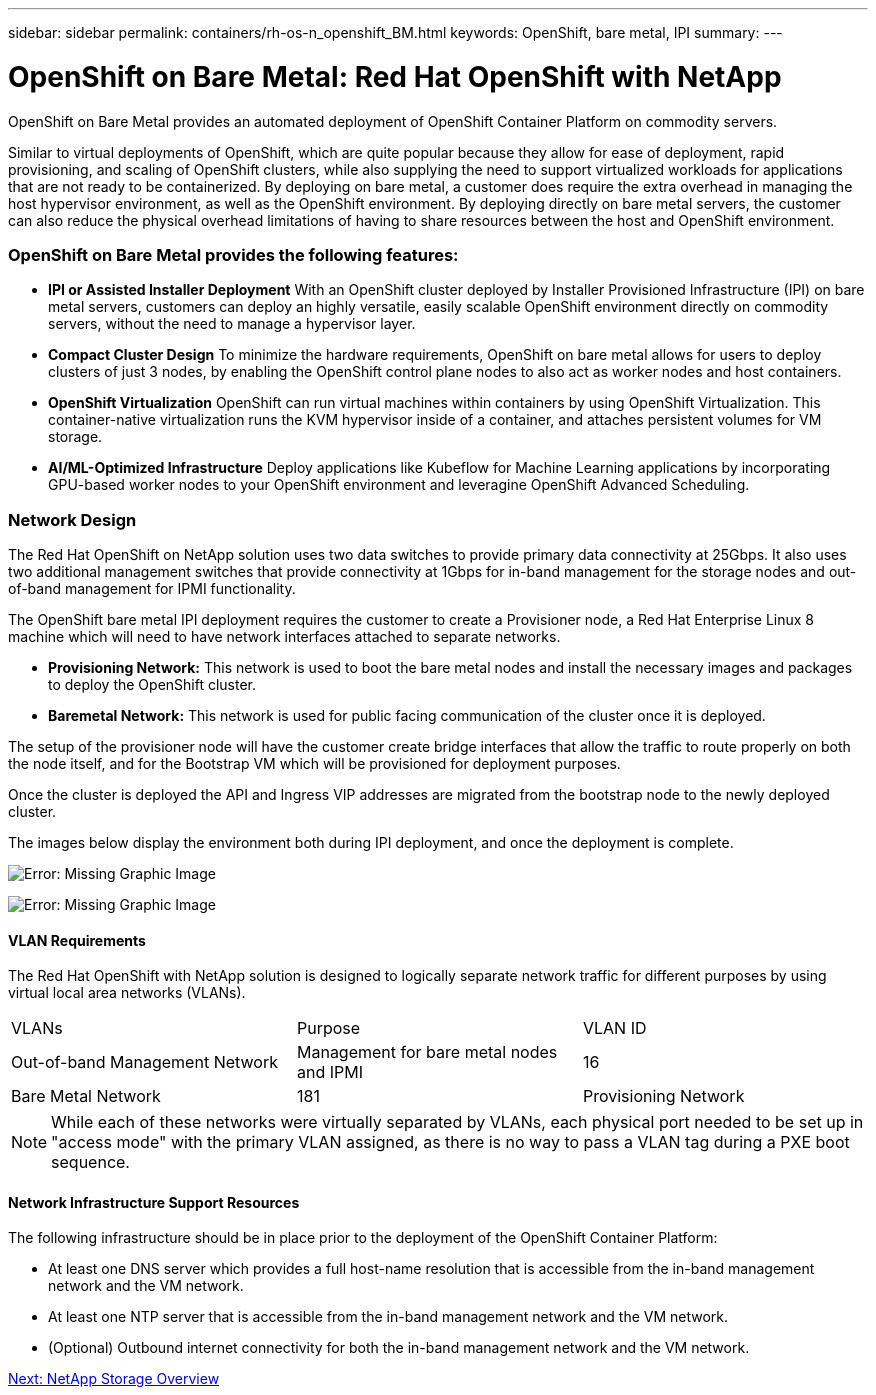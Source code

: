 ---
sidebar: sidebar
permalink: containers/rh-os-n_openshift_BM.html
keywords: OpenShift, bare metal, IPI
summary:
---

= OpenShift on Bare Metal: Red Hat OpenShift with NetApp
:hardbreaks:
:nofooter:
:icons: font
:linkattrs:
:imagesdir: ./../media/

//
// This file was created with NDAC Version 0.9 (June 4, 2020)
//
// 2020-06-25 14:31:33.555482
//

[.lead]
OpenShift on Bare Metal provides an automated deployment of OpenShift Container Platform on commodity servers.

Similar to virtual deployments of OpenShift, which are quite popular because they allow for ease of deployment, rapid provisioning, and scaling of OpenShift clusters, while also supplying the need to support virtualized workloads for applications that are not ready to be containerized. By deploying on bare metal, a customer does require the extra overhead in managing the host hypervisor environment, as well as the OpenShift environment. By deploying directly on bare metal servers, the customer can also reduce the physical overhead limitations of having to share resources between the host and OpenShift environment.

=== OpenShift on Bare Metal provides the following features:

* *IPI or Assisted Installer Deployment* With an OpenShift cluster deployed by Installer Provisioned Infrastructure (IPI) on bare metal servers, customers can deploy an highly versatile, easily scalable OpenShift environment directly on commodity servers, without the need to manage a hypervisor layer.

* *Compact Cluster Design* To minimize the hardware requirements, OpenShift on bare metal allows for users to deploy clusters of just 3 nodes, by enabling the OpenShift control plane nodes to also act as worker nodes and host containers.

* *OpenShift Virtualization* OpenShift can run virtual machines within containers by using OpenShift Virtualization. This container-native virtualization runs the KVM hypervisor inside of a container, and attaches persistent volumes for VM storage.

* *AI/ML-Optimized Infrastructure* Deploy applications like Kubeflow for Machine Learning applications by incorporating GPU-based worker nodes to your OpenShift environment and leveragine OpenShift Advanced Scheduling.


=== Network Design

The Red Hat OpenShift on NetApp solution uses two data switches to provide primary data connectivity at 25Gbps. It also uses two additional management switches that provide connectivity at 1Gbps for in-band management for the storage nodes and out-of-band management for IPMI functionality.

The OpenShift bare metal IPI deployment requires the customer to create a Provisioner node, a Red Hat Enterprise Linux 8 machine which will need to have network interfaces attached to separate networks.

* *Provisioning Network:* This network is used to boot the bare metal nodes and install the necessary images and packages to deploy the OpenShift cluster.

* *Baremetal Network:* This network is used for public facing communication of the cluster once it is deployed.

The setup of the provisioner node will have the customer create bridge interfaces that allow the traffic to route properly on both the node itself, and for the Bootstrap VM which will be provisioned for deployment purposes.

Once the cluster is deployed the API and Ingress VIP addresses are migrated from the bootstrap node to the newly deployed cluster.

The images below display the environment both during IPI deployment, and once the deployment is complete.

image:redhat_openshift_image36.png[Error: Missing Graphic Image]

image:redhat_openshift_image37.png[Error: Missing Graphic Image]

==== VLAN Requirements

The Red Hat OpenShift with NetApp solution is designed to logically separate network traffic for different purposes by using virtual local area networks (VLANs).

|===
|VLANs |Purpose |VLAN ID
|Out-of-band Management Network
|Management for bare metal nodes and IPMI
|16
|Bare Metal Network
|181
|Provisioning Network
|3485
|===

NOTE: While each of these networks were virtually separated by VLANs, each physical port needed to be set up in "access mode" with the primary VLAN assigned, as there is no way to pass a VLAN tag during a PXE boot sequence.

==== Network Infrastructure Support Resources

The following infrastructure should be in place prior to the deployment of the OpenShift Container Platform:

* At least one DNS server which provides a full host-name resolution that is accessible from the in-band management network and the VM network.

* At least one NTP server that is accessible from the in-band management network and the VM network.

* (Optional) Outbound internet connectivity for both the in-band management network and the VM network.


link:rh-os-n_overview_netapp.html[Next: NetApp Storage Overview]

